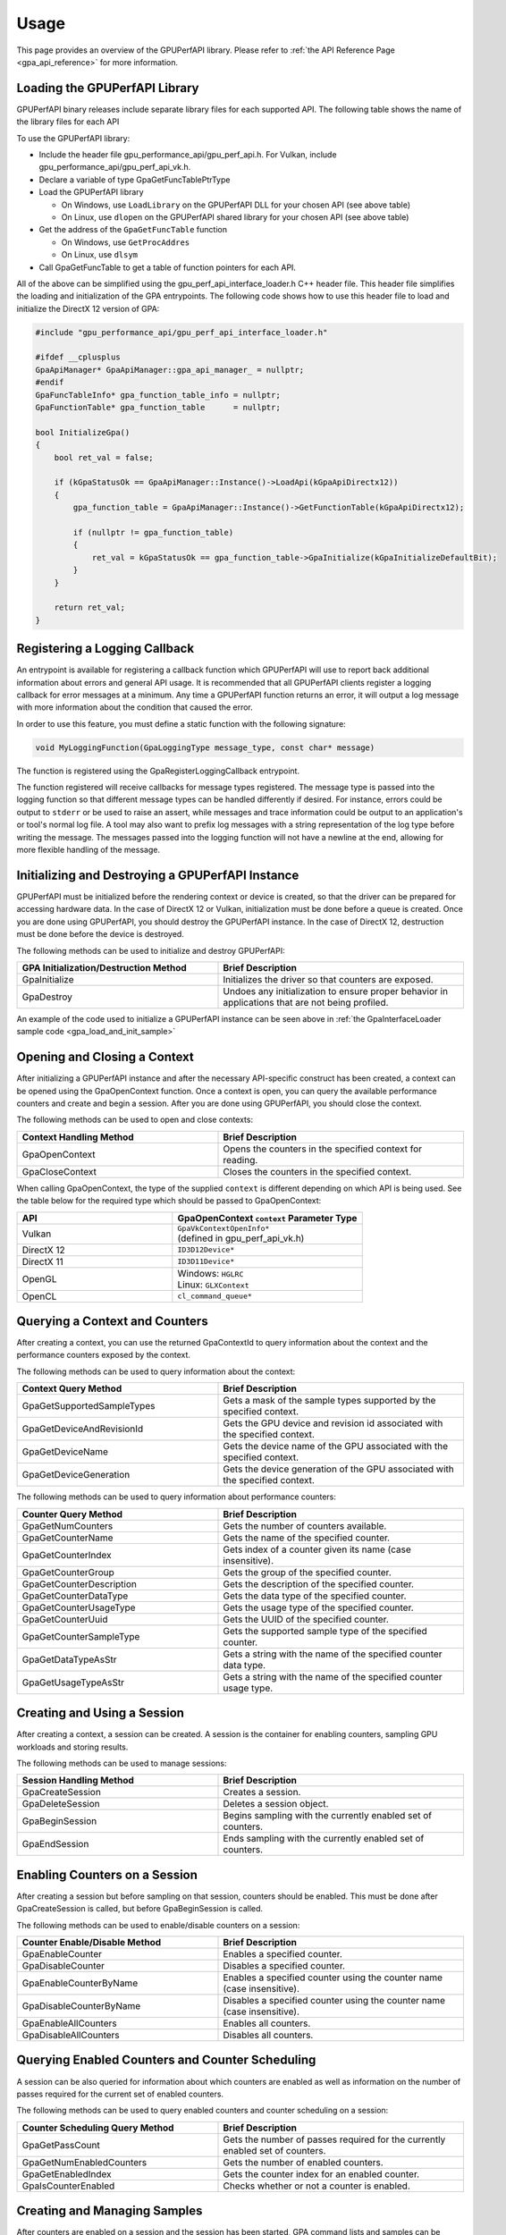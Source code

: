 .. Copyright (c) 2018-2023 Advanced Micro Devices, Inc. All rights reserved.
.. GPU Performance API Usage

.. highlight:: c++

Usage
-----

This page provides an overview of the GPUPerfAPI library. Please refer to
:ref:`the API Reference Page <gpa_api_reference>` for more information.

Loading the GPUPerfAPI Library
@@@@@@@@@@@@@@@@@@@@@@@@@@@@@@

GPUPerfAPI binary releases include separate library files for each
supported API. The following table shows the name of the library files
for each API

.. csv-table::
    :header: "API", "Library Names"
    :widths: 45, 55

    "Vulkan", "| 64-bit Windows: GPUPerfAPIVK-x64.dll
    | 32-bit Windows: GPUPerfAPIVK.dll
    | 64-bit Linux: libGPUPerfAPIVK.so
    "DirectX 12", "| 64-bit Windows: GPUPerfAPIDX12-x64.dll
    | 32-bit Windows: GPUPerfAPIDX12.dll"
    "DirectX 11", "| 64-bit Windows: GPUPerfAPIDX11-x64.dll
    | 32-bit Windows: GPUPerfAPIDX11.dll"
    "OpenGL", "| 64-bit Windows: GPUPerfAPIGL-x64.dll
    | 32-bit Windows: GPUPerfAPIGL.dll
    | 64-bit Linux: libGPUPerfAPIGL.so
    "OpenCL", "| 64-bit Windows: GPUPerfAPICL-x64.dll
    | 32-bit Windows: GPUPerfAPICL.dll"

To use the GPUPerfAPI library:

* Include the header file gpu_performance_api/gpu_perf_api.h. For Vulkan, include gpu_performance_api/gpu_perf_api_vk.h.
* Declare a variable of type GpaGetFuncTablePtrType
* Load the GPUPerfAPI library

  * On Windows, use ``LoadLibrary`` on the GPUPerfAPI DLL for your chosen API (see
    above table)
  * On Linux, use ``dlopen`` on the GPUPerfAPI shared library for your chosen API
    (see above table)

* Get the address of the ``GpaGetFuncTable`` function

  * On Windows, use ``GetProcAddres``
  * On Linux, use ``dlsym``

* Call GpaGetFuncTable to get a table of function pointers for each API.

All of the above can be simplified using the gpu_perf_api_interface_loader.h C++ header
file. This header file simplifies the loading and initialization of the GPA
entrypoints. The following code shows how to use this header file to load and
initialize the DirectX 12 version of GPA:

.. _gpa_load_and_init_sample:

.. code-block:: c++

    #include "gpu_performance_api/gpu_perf_api_interface_loader.h"

    #ifdef __cplusplus
    GpaApiManager* GpaApiManager::gpa_api_manager_ = nullptr;
    #endif
    GpaFuncTableInfo* gpa_function_table_info = nullptr;
    GpaFunctionTable* gpa_function_table      = nullptr;

    bool InitializeGpa()
    {
        bool ret_val = false;

        if (kGpaStatusOk == GpaApiManager::Instance()->LoadApi(kGpaApiDirectx12))
        {
            gpa_function_table = GpaApiManager::Instance()->GetFunctionTable(kGpaApiDirectx12);

            if (nullptr != gpa_function_table)
            {
                ret_val = kGpaStatusOk == gpa_function_table->GpaInitialize(kGpaInitializeDefaultBit);
            }
        }

        return ret_val;
    }

Registering a Logging Callback
@@@@@@@@@@@@@@@@@@@@@@@@@@@@@@

An entrypoint is available for registering a callback function which GPUPerfAPI
will use to report back additional information about errors and general API
usage. It is recommended that all GPUPerfAPI clients register a logging
callback for error messages at a minimum. Any time a GPUPerfAPI function
returns an error, it will output a log message with more information about the
condition that caused the error.

In order to use this feature, you must define a static function with the
following signature:

.. code-block:: c++

    void MyLoggingFunction(GpaLoggingType message_type, const char* message)

The function is registered using the GpaRegisterLoggingCallback entrypoint.

The function registered will receive callbacks for message types registered.
The message type is passed into the logging function so that different message
types can be handled differently if desired. For instance, errors could be
output to ``stderr`` or be used to raise an assert, while messages and trace
information could be output to an application's or tool's normal log file. A
tool may also want to prefix log messages with a string representation of the
log type before writing the message. The messages passed into the logging
function will not have a newline at the end, allowing for more flexible
handling of the message.

Initializing and Destroying a GPUPerfAPI Instance
@@@@@@@@@@@@@@@@@@@@@@@@@@@@@@@@@@@@@@@@@@@@@@@@@

GPUPerfAPI must be initialized before the rendering context or device is
created, so that the driver can be prepared for accessing hardware data.
In the case of DirectX 12 or Vulkan, initialization must be done before
a queue is created. Once you are done using GPUPerfAPI, you should
destroy the GPUPerfAPI instance. In the case of DirectX 12, destruction
must be done before the device is destroyed.

The following methods can be used to initialize and destroy GPUPerfAPI:

.. csv-table::
    :header: "GPA Initialization/Destruction Method", "Brief Description"
    :widths: 45, 55

    "GpaInitialize", "Initializes the driver so that counters are exposed."
    "GpaDestroy", "Undoes any initialization to ensure proper behavior in applications that are not being profiled."

An example of the code used to initialize a GPUPerfAPI instance can be seen
above in :ref:`the GpaInterfaceLoader sample code <gpa_load_and_init_sample>`

Opening and Closing a Context
@@@@@@@@@@@@@@@@@@@@@@@@@@@@@

After initializing a GPUPerfAPI instance and after the necessary API-specific
construct has been created, a context can be opened using the GpaOpenContext
function. Once a context is open, you can query the available performance
counters and create and begin a session. After you are done using GPUPerfAPI,
you should close the context.

The following methods can be used to open and close contexts:

.. csv-table::
    :header: "Context Handling Method", "Brief Description"
    :widths: 45, 55

    "GpaOpenContext", "Opens the counters in the specified context for reading."
    "GpaCloseContext", "Closes the counters in the specified context."

When calling GpaOpenContext, the type of the supplied ``context`` is
different depending on which API is being used. See the table below for the
required type which should be passed to GpaOpenContext:

.. csv-table::
    :header: "API", "GpaOpenContext ``context`` Parameter Type"
    :widths: 45, 55

    "Vulkan", "| ``GpaVkContextOpenInfo*``
    | (defined in gpu_perf_api_vk.h)"
    "DirectX 12", "| ``ID3D12Device*``"
    "DirectX 11", "| ``ID3D11Device*``"
    "OpenGL", "| Windows: ``HGLRC``
    | Linux: ``GLXContext``"
    "OpenCL", "| ``cl_command_queue*``"

Querying a Context and Counters
@@@@@@@@@@@@@@@@@@@@@@@@@@@@@@@

After creating a context, you can use the returned GpaContextId to query
information about the context and the performance counters exposed by the
context.

The following methods can be used to query information about the context:

.. csv-table::
    :header: "Context Query Method", "Brief Description"
    :widths: 45, 55

    "GpaGetSupportedSampleTypes", "Gets a mask of the sample types supported by the specified context."
    "GpaGetDeviceAndRevisionId", "Gets the GPU device and revision id associated with the specified context."
    "GpaGetDeviceName", "Gets the device name of the GPU associated with the specified context."
    "GpaGetDeviceGeneration", "Gets the device generation of the GPU associated with the specified context."

The following methods can be used to query information about performance counters:

.. csv-table::
    :header: "Counter Query Method", "Brief Description"
    :widths: 45, 55

    "GpaGetNumCounters", "Gets the number of counters available."
    "GpaGetCounterName", "Gets the name of the specified counter."
    "GpaGetCounterIndex", "Gets index of a counter given its name (case insensitive)."
    "GpaGetCounterGroup", "Gets the group of the specified counter."
    "GpaGetCounterDescription", "Gets the description of the specified counter."
    "GpaGetCounterDataType", "Gets the data type of the specified counter."
    "GpaGetCounterUsageType", "Gets the usage type of the specified counter."
    "GpaGetCounterUuid", "Gets the UUID of the specified counter."
    "GpaGetCounterSampleType", "Gets the supported sample type of the specified counter."
    "GpaGetDataTypeAsStr", "Gets a string with the name of the specified counter data type."
    "GpaGetUsageTypeAsStr", "Gets a string with the name of the specified counter usage type."

Creating and Using a Session
@@@@@@@@@@@@@@@@@@@@@@@@@@@@

After creating a context, a session can be created. A session is the
container for enabling counters, sampling GPU workloads and storing results.

The following methods can be used to manage sessions:

.. csv-table::
    :header: "Session Handling Method", "Brief Description"
    :widths: 45, 55

    "GpaCreateSession", "Creates a session."
    "GpaDeleteSession", "Deletes a session object."
    "GpaBeginSession", "Begins sampling with the currently enabled set of counters."
    "GpaEndSession", "Ends sampling with the currently enabled set of counters."

Enabling Counters on a Session
@@@@@@@@@@@@@@@@@@@@@@@@@@@@@@

After creating a session but before sampling on that session, counters should
be enabled. This must be done after GpaCreateSession is called, but before
GpaBeginSession is called.

The following methods can be used to enable/disable counters on a session:

.. csv-table::
    :header: "Counter Enable/Disable Method", "Brief Description"
    :widths: 45, 55

    "GpaEnableCounter", "Enables a specified counter."
    "GpaDisableCounter", "Disables a specified counter."
    "GpaEnableCounterByName", "Enables a specified counter using the counter name (case insensitive)."
    "GpaDisableCounterByName", "Disables a specified counter using the counter name (case insensitive)."
    "GpaEnableAllCounters", "Enables all counters."
    "GpaDisableAllCounters", "Disables all counters."

Querying Enabled Counters and Counter Scheduling
@@@@@@@@@@@@@@@@@@@@@@@@@@@@@@@@@@@@@@@@@@@@@@@@

A session can be also queried for information about which counters are enabled
as well as information on the number of passes required for the current set of
enabled counters.

The following methods can be used to query enabled counters and counter
scheduling on a session:

.. csv-table::
    :header: "Counter Scheduling Query Method", "Brief Description"
    :widths: 45, 55

    "GpaGetPassCount", "Gets the number of passes required for the currently enabled set of counters."
    "GpaGetNumEnabledCounters", "Gets the number of enabled counters."
    "GpaGetEnabledIndex", "Gets the counter index for an enabled counter."
    "GpaIsCounterEnabled", "Checks whether or not a counter is enabled."

Creating and Managing Samples
@@@@@@@@@@@@@@@@@@@@@@@@@@@@@

After counters are enabled on a session and the session has been started, GPA
command lists and samples can be created. A sample is the GPU workload for
which performance counters are to be collected. All enabled counters will be
collected for each sample. For DirectX 12 and Vulkan, :ref:`samples can start
on one command list and end on another<specific_usage_multiple_command_lists>`.
There is also :ref:`special handling <specific_usage_bundles>` needed for
DirectX 12 bundles and Vulkan secondary command buffers.

The following methods can be used to create and manage samples on a session:

.. csv-table::
    :header: "Sample Handling Method", "Brief Description"
    :widths: 45, 55

    "GpaBeginCommandList", "Begins command list for sampling."
    "GpaEndCommandList", "Ends command list for sampling."
    "GpaBeginSample", "Begins a sample in a command list."
    "GpaEndSample", "Ends a sample in a command list."
    "GpaContinueSampleOnCommandList", "Continues a primary command list sample on another primary command list."
    "GpaCopySecondarySamples", "Copies a set of samples from a secondary command list back to the primary command list that executed the secondary command list."
    "GpaGetSampleCount", "Returns the number of samples created for the specified session."

Querying Results
@@@@@@@@@@@@@@@@

Once sampling is complete and the session has been ended, the sample results
can be read. For DirectX 12 and Vulkan, the command list or command buffer
which contains the samples must have been fully executed before results will be
available.

The following methods can be used to check if results are available and to read
the results for samples:

.. csv-table::
    :header: "Results Querying Method", "Brief Description"
    :widths: 45, 55

    "GpaIsPassComplete", "Checks whether or not a pass has finished."
    "GpaIsSessionComplete", "Checks if results for all samples within a session are available."
    "GpaGetSampleResultSize", "Gets the result size for a given sample."
    "GpaGetSampleResult", "Gets the result data for a given sample."

Displaying Status/Error
@@@@@@@@@@@@@@@@@@@@@@@

All GPUPerfAPI functions return a GpaStatus code to indicate success or
failure. A simple string representation of the status or error codes can be
retrieved using the following method:

.. csv-table::
    :header: "Status/Error Helper Method", "Brief Description"
    :widths: 45, 55

    "GpaGetStatusAsStr", "Gets a string representation of a GpaStatus value."

Multi-pass Counter Collection
@@@@@@@@@@@@@@@@@@@@@@@@@@@@@

Collection of some individual counters and some combinations of counters will
require more than one pass. After enabling counters, you can query the number
of passes required. If the number of passes is greater than one, you will need
to execute an identical GPU workload once for each pass. For DirectX 12 and
Vulkan, this typically means recording the same command list or command buffer
more than once, calling GpaBeginCommandList on each command list for each
pass, and beginning and ending samples for the same workloads within the
command lists. For other graphics and compute APIs, this means making the same
draw calls or dispatching the same kernels in the same sequence multiple times.
The same sample id must be found in every pass, and that sample id must be used
for the same workload within each pass. If it is impossible or impractical to
repeat the operations to be profiled, select a counter set requiring only a
single pass. For sets requiring more than one pass, results are available only
after all passes are complete.

Specific Usage Note for Vulkan
@@@@@@@@@@@@@@@@@@@@@@@@@@@@@@

In order to enable counter collection in the Vulkan driver, several Vulkan
extensions are required. The application being profiled with GPUPerfAPI will
need to request those extensions as part of the Vulkan instance and device
initialization. GPUPerfAPI simplifies this by defining three macros in the
gpu_performance_api/gpu_perf_api_vk.h header file: ``AMD_GPA_REQUIRED_INSTANCE_EXTENSION_NAME_LIST``
for the required instance extensions,
``AMD_GPA_REQUIRED_DEVICE_EXTENSION_NAME_LIST`` for the required device
extensions and ``AMD_GPA_OPTIONAL_DEVICE_EXTENSION_NAME_LIST`` for optional,
but recommended, device extensions. The extensions defined in
``AMD_GPA_REQUIRED_INSTANCE_EXTENSION_NAME_LIST`` should be included in the
``VkInstanceCreateInfo`` structure that is passed to the ``vkCreateInstance``
function. Similarly, the extensions defined in
``AMD_GPA_REQUIRED_DEVICE_EXTENSION_NAME_LIST`` and
``AMD_GPA_OPTIONAL_DEVICE_EXTENSION_NAME_LIST`` should be included in the
``VkDeviceCreateInfo`` structure that is passed to ``VkCreateDevice`` function.

.. _specific_usage_bundles:

Specific Usage Note for Bundles (DirectX 12) and Secondary Command Buffers (Vulkan)
@@@@@@@@@@@@@@@@@@@@@@@@@@@@@@@@@@@@@@@@@@@@@@@@@@@@@@@@@@@@@@@@@@@@@@@@@@@@@@@@@@@

While samples within a Bundle or Secondary Command Buffer (both referred to
here as "secondary command lists") are supported by GPUPerfAPI, they require
special handling. Both the primary and secondary command list must be started
using GpaBeginCommandList. Samples can be created on both types of command
lists; however, the samples on the secondary command list must be copied back
to the primary command list. This is done using the GpaCopySecondarySamples
function. Once samples are copied back to the primary command list, results
will be available after the primary command list has been executed. Bundles or
secondary command buffers must be re-recorded for each counter pass. This also
means that extra GpaCommandListId instances must be created (one per pass for
each bundle or secondary command buffer) in order to support copying the
results from the bundles or secondary command buffers after execution.

.. _specific_usage_multiple_command_lists:

Specific Usage Note for Samples that Start and End on Different Command Lists
@@@@@@@@@@@@@@@@@@@@@@@@@@@@@@@@@@@@@@@@@@@@@@@@@@@@@@@@@@@@@@@@@@@@@@@@@@@@@

For DirectX 12 and Vulkan, GPUPerfAPI supports starting a sample on one command
list and ending it on another. For this to work properly, the command lists
must be executed in the correct order by the application -- the command list
which ends the sample must be executed after the command list which begins the
sample. Both the command list where the sample starts and the command list
where the sample ends must be started using GpaBeginCommandList. After the
sample has been started on the first command list using GpaBeginSample, it can
be continued on another command list by calling
GpaContinueSampleOnCommandList. After it has been continued, the sample can be
ended using GpaEndSample and specifying the second command list.

Deploying GPUPerfAPI
@@@@@@@@@@@@@@@@@@@@

To deploy an application that uses GPUPerfAPI, simply make sure that the
necessary GPUPerfAPI library is available and can be loaded using the normal
library search mechanism for the host operating system (i.e. in the PATH on
Windows and LD_LIBRARY_PATH on Linux).

When deploying the DirectX 11 version on Windows, you will also need to deploy
GPUPerfAPIDXGetAMDDeviceInfo.dll or GPUPerfAPIDXGetAMDDeviceInfo-x64.dll, if you
need to support systems with multiple AMD GPUs.  This library is used by GPA to
determine which GPU is being used for rendering at runtime.  For single-GPU
systems, this library is not required.
